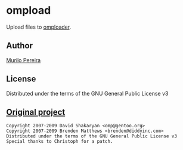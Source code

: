 * ompload
  Upload files to [[http://ompldr.org/][omploader]].
** Author
   [[http://murilopereira.com][Murilo Pereira]]
** License
   Distributed under the terms of the GNU General Public License v3
** [[http://git.omp.am/?p=omploader.git;a=blob;f=ompload;hb=HEAD][Original project]]
#+BEGIN_SRC
Copyright 2007-2009 David Shakaryan <omp@gentoo.org>
Copyright 2007-2009 Brenden Matthews <brenden@diddyinc.com>
Distributed under the terms of the GNU General Public License v3
Special thanks to Christoph for a patch.
#+END_SRC
